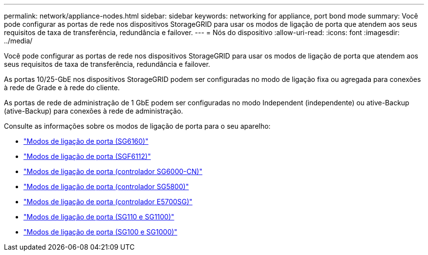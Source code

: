 ---
permalink: network/appliance-nodes.html 
sidebar: sidebar 
keywords: networking for appliance, port bond mode 
summary: Você pode configurar as portas de rede nos dispositivos StorageGRID para usar os modos de ligação de porta que atendem aos seus requisitos de taxa de transferência, redundância e failover. 
---
= Nós do dispositivo
:allow-uri-read: 
:icons: font
:imagesdir: ../media/


[role="lead"]
Você pode configurar as portas de rede nos dispositivos StorageGRID para usar os modos de ligação de porta que atendem aos seus requisitos de taxa de transferência, redundância e failover.

As portas 10/25-GbE nos dispositivos StorageGRID podem ser configuradas no modo de ligação fixa ou agregada para conexões à rede de Grade e à rede do cliente.

As portas de rede de administração de 1 GbE podem ser configuradas no modo Independent (independente) ou ative-Backup (ative-Backup) para conexões à rede de administração.

Consulte as informações sobre os modos de ligação de porta para o seu aparelho:

* https://docs.netapp.com/us-en/storagegrid-appliances/installconfig/gathering-installation-information-sg6100.html#port-bond-modes["Modos de ligação de porta (SG6160)"^]
* https://docs.netapp.com/us-en/storagegrid-appliances/installconfig/gathering-installation-information-sg6100.html#port-bond-modes["Modos de ligação de porta (SGF6112)"^]
* https://docs.netapp.com/us-en/storagegrid-appliances/installconfig/gathering-installation-information-sg6000.html#port-bond-modes["Modos de ligação de porta (controlador SG6000-CN)"^]
* https://docs.netapp.com/us-en/storagegrid-appliances/installconfig/gathering-installation-information-sg5800.html#port-bond-modes["Modos de ligação de porta (controlador SG5800)"^]
* https://docs.netapp.com/us-en/storagegrid-appliances/installconfig/gathering-installation-information-sg5700.html#port-bond-modes["Modos de ligação de porta (controlador E5700SG)"^]
* https://docs.netapp.com/us-en/storagegrid-appliances/installconfig/gathering-installation-information-sg110-and-sg1100.html#port-bond-modes["Modos de ligação de porta (SG110 e SG1100)"^]
* https://docs.netapp.com/us-en/storagegrid-appliances/installconfig/gathering-installation-information-sg100-and-sg1000.html#port-bond-modes["Modos de ligação de porta (SG100 e SG1000)"^]

